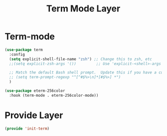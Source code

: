 #+title: Term Mode Layer
#+PROPERTY: header-args:emacs-lisp :tangle ~/.emacs.d/etc/init-term.el

* Term-mode
#+begin_src emacs-lisp
(use-package term
  :config
  (setq explicit-shell-file-name "zsh") ;; Change this to zsh, etc
  ;;(setq explicit-zsh-args '())         ;; Use 'explicit-<shell>-args for shell-specific args

  ;; Match the default Bash shell prompt.  Update this if you have a custom prompt
  ;; (setq term-prompt-regexp "^[^#$%>\n]*[#$%>] *")
  )

(use-package eterm-256color
  :hook (term-mode . eterm-256color-mode))
#+end_src

* Provide Layer
#+begin_src emacs-lisp
(provide 'init-term)
#+end_src
